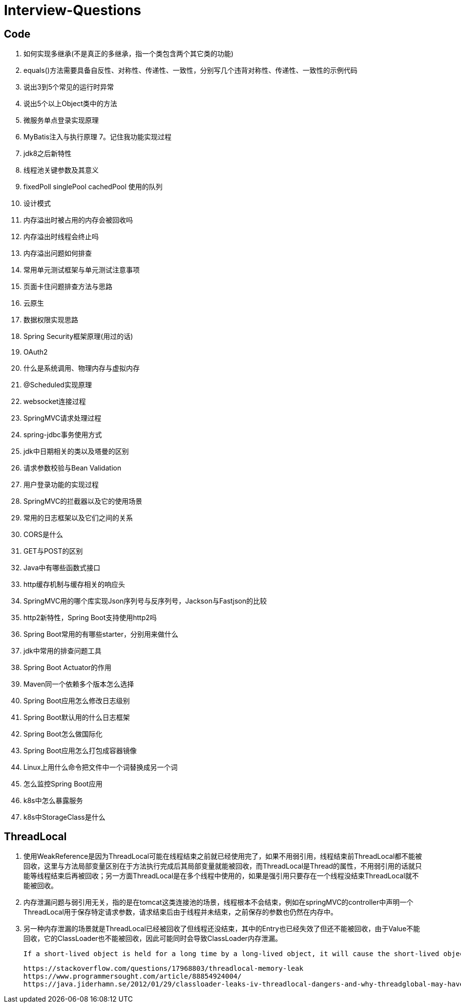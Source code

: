 = Interview-Questions



== Code

1. 如何实现多继承(不是真正的多继承，指一个类包含两个其它类的功能)
2. equals()方法需要具备自反性、对称性、传递性、一致性，分别写几个违背对称性、传递性、一致性的示例代码
3. 说出3到5个常见的运行时异常
4. 说出5个以上Object类中的方法
5. 微服务单点登录实现原理
6. MyBatis注入与执行原理
7。记住我功能实现过程
8. jdk8之后新特性
9. 线程池关键参数及其意义
10. fixedPoll singlePool cachedPool 使用的队列
11. 设计模式
12. 内存溢出时被占用的内存会被回收吗
13. 内存溢出时线程会终止吗
14. 内存溢出问题如何排查
15. 常用单元测试框架与单元测试注意事项
16. 页面卡住问题排查方法与思路
17. 云原生
18. 数据权限实现思路
19. Spring Security框架原理(用过的话)
20. OAuth2
21. 什么是系统调用、物理内存与虚拟内存
22. @Scheduled实现原理
23. websocket连接过程
24. SpringMVC请求处理过程
25. spring-jdbc事务使用方式
26. jdk中日期相关的类以及塔曼的区别
27. 请求参数校验与Bean Validation
28. 用户登录功能的实现过程
29. SpringMVC的拦截器以及它的使用场景
30. 常用的日志框架以及它们之间的关系
31. CORS是什么
32. GET与POST的区别
33. Java中有哪些函数式接口
34. http缓存机制与缓存相关的响应头
35. SpringMVC用的哪个库实现Json序列号与反序列号，Jackson与Fastjson的比较
36. http2新特性，Spring Boot支持使用http2吗
37. Spring Boot常用的有哪些starter，分别用来做什么
38. jdk中常用的排查问题工具
39. Spring Boot Actuator的作用
40. Maven同一个依赖多个版本怎么选择
41. Spring Boot应用怎么修改日志级别
42. Spring Boot默认用的什么日志框架
43. Spring Boot怎么做国际化
44. Spring Boot应用怎么打包成容器镜像
45. Linux上用什么命令把文件中一个词替换成另一个词
46. 怎么监控Spring Boot应用
47. k8s中怎么暴露服务
48. k8s中StorageClass是什么



== ThreadLocal
1. 使用WeakReference是因为ThreadLocal可能在线程结束之前就已经使用完了，如果不用弱引用，线程结束前ThreadLocal都不能被回收，这里与方法局部变量区别在于方法执行完成后其局部变量就能被回收，而ThreadLocal是Thread的属性，不用弱引用的话就只能等线程结束后再被回收；另一方面ThreadLocal是在多个线程中使用的，如果是强引用只要存在一个线程没结束ThreadLocal就不能被回收。
2. 内存泄漏问题与弱引用无关，指的是在tomcat这类连接池的场景，线程根本不会结束，例如在springMVC的controller中声明一个ThreadLocal用于保存特定请求参数，请求结束后由于线程并未结束，之前保存的参数也仍然在内存中。
3. 另一种内存泄漏的场景就是ThreadLocal已经被回收了但线程还没结束，其中的Entry也已经失效了但还不能被回收，由于Value不能回收，它的ClassLoader也不能被回收，因此可能同时会导致ClassLoader内存泄漏。

 If a short-lived object is held for a long time by a long-lived object, it will cause the short-lived object to not be released after use, resulting in memory leaks.

 https://stackoverflow.com/questions/17968803/threadlocal-memory-leak
 https://www.programmersought.com/article/88854924004/
 https://java.jiderhamn.se/2012/01/29/classloader-leaks-iv-threadlocal-dangers-and-why-threadglobal-may-have-been-a-more-appropriate-name/
